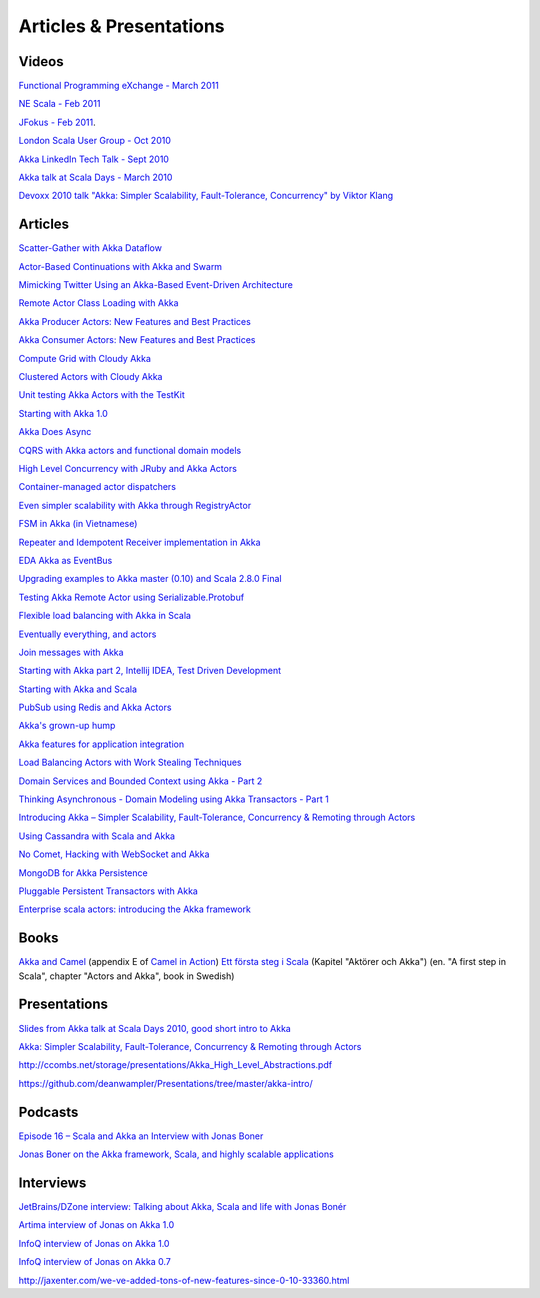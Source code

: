 Articles & Presentations
========================

Videos
------

`Functional Programming eXchange - March 2011 <http://skillsmatter.com/podcast/scala/simpler-scalability-fault-tolerance-concurrency-remoting-through-actors>`_

`NE Scala - Feb 2011 <http://vimeo.com/20297968>`_

`JFokus - Feb 2011 <http://79.136.112.58/ability/show/xaimkwdli/a2_20110216_1110/mainshow.asp?STREAMID=1>`_.

`London Scala User Group - Oct 2010 <http://skillsmatter.com/podcast/scala/akka-simpler-scalability-fault-tolerance-concurrency-remoting-through-actors>`_

`Akka LinkedIn Tech Talk - Sept 2010 <http://sna-projects.com/blog/2010/10/akka>`_

`Akka talk at Scala Days - March 2010 <http://days2010.scala-lang.org/node/138/162>`_

`Devoxx 2010 talk "Akka: Simpler Scalability, Fault-Tolerance, Concurrency" by Viktor Klang <http://parleys.com/d/2089>`_

Articles
--------

`Scatter-Gather with Akka Dataflow <http://vasilrem.com/blog/software-development/scatter-gather-with-akka-dataflow/>`_

`Actor-Based Continuations with Akka and Swarm <http://www.earldouglas.com/actor-based-continuations-with-akka-and-swarm>`_

`Mimicking Twitter Using an Akka-Based Event-Driven Architecture <http://www.earldouglas.com/mimicking-twitter-using-an-akka-based-event-driven-architecture>`_

`Remote Actor Class Loading with Akka <https://www.earldouglas.com/remote-actor-class-loading-with-akka>`_

`Akka Producer Actors: New Features and Best Practices <http://krasserm.blogspot.com/2011/02/akka-producer-actor-new-features-and.html>`_

`Akka Consumer Actors: New Features and Best Practices <http://krasserm.blogspot.com/2011/02/akka-consumer-actors-new-features-and.html>`_

`Compute Grid with Cloudy Akka <http://letitcrash.com/compute-grid-with-cloudy-akka>`_

`Clustered Actors with Cloudy Akka <http://letitcrash.com/clustered-actors-with-cloudy-akka>`_

`Unit testing Akka Actors with the TestKit <http://roestenburg.agilesquad.com/2011/02/unit-testing-akka-actors-with-testkit_12.html>`_

`Starting with Akka 1.0 <http://roestenburg.agilesquad.com/2011/02/starting-with-akka-10.html>`_

`Akka Does Async <http://altdevblogaday.com/akka-does-async>`_

`CQRS with Akka actors and functional domain models <http://debasishg.blogspot.com/2011/01/cqrs-with-akka-actors-and-functional.html>`_

`High Level Concurrency with JRuby and Akka Actors <http://metaphysicaldeveloper.wordpress.com/2010/12/16/high-level-concurrency-with-jruby-and-akka-actors/>`_

`Container-managed actor dispatchers <http://vasilrem.com/blog/software-development/container-managed-actor-dispatchers/>`_

`Even simpler scalability with Akka through RegistryActor <http://vasilrem.com/blog/software-development/even-simpler-scalability-with-akka-through-registryactor/>`_

`FSM in Akka (in Vietnamese) <http://cntt.tv/nodes/show/559>`_

`Repeater and Idempotent Receiver implementation in Akka <http://roestenburg.agilesquad.com/2010/09/repeater-and-idempotent-receiver.html>`_

`EDA Akka as EventBus <http://fornax-sculptor.blogspot.com/2010/08/eda-akka-as-eventbus.html>`_

`Upgrading examples to Akka master (0.10) and Scala 2.8.0 Final <http://roestenburg.agilesquad.com/2010/07/upgrading-to-akka-master-010-and-scala.html>`_

`Testing Akka Remote Actor using Serializable.Protobuf <http://roestenburg.agilesquad.com/2010/05/testing-akka-remote-actor-using.html>`_

`Flexible load balancing with Akka in Scala <http://vasilrem.com/blog/software-development/flexible-load-balancing-with-akka-in-scala/>`_

`Eventually everything, and actors <http://rossputo.blogspot.com/2010/05/eventually-everything-and-actors.html>`_

`Join messages with Akka <http://roestenburg.agilesquad.com/2010/05/join-messages-with-akka.html>`_

`Starting with Akka part 2, Intellij IDEA, Test Driven Development <http://roestenburg.agilesquad.com/2010/05/starting-with-akka-part-2-intellij-idea.htm>`_

`Starting with Akka and Scala <http://roestenburg.agilesquad.com/2010/04/starting-with-akka-and-scala.html>`_

`PubSub using Redis and Akka Actors <http://debasishg.blogspot.com/2010/04/pubsub-with-redis-and-akka-actors.html>`_

`Akka's grown-up hump <http://krasserm.blogspot.com/2010/08/akkas-grown-up-hump.html>`_

`Akka features for application integration <http://krasserm.blogspot.com/2010/04/akka-features-for-application.html>`_

`Load Balancing Actors with Work Stealing Techniques <http://janvanbesien.blogspot.com/2010/03/load-balancing-actors-with-work.html>`_

`Domain Services and Bounded Context using Akka - Part 2 <http://debasishg.blogspot.com/2010/03/domain-services-and-bounded-context.html>`_

`Thinking Asynchronous - Domain Modeling using Akka Transactors - Part 1 <http://debasishg.blogspot.com/2010/03/thinking-asynchronous-domain-modeling.html>`_

`Introducing Akka – Simpler Scalability, Fault-Tolerance, Concurrency & Remoting through Actors <http://jonasboner.com/2010/01/04/introducing-akka.html>`_

`Using Cassandra with Scala and Akka <http://codemonkeyism.com/cassandra-scala-akka/>`_

`No Comet, Hacking with WebSocket and Akka <http://debasishg.blogspot.com/2009/12/no-comet-hacking-with-websocket-and.html>`_

`MongoDB for Akka Persistence <http://debasishg.blogspot.com/2009/08/mongodb-for-akka-persistence.html>`_

`Pluggable Persistent Transactors with Akka <http://debasishg.blogspot.com/2009/10/pluggable-persistent-transactors-with.html>`_

`Enterprise scala actors: introducing the Akka framework <http://blog.xebia.com/2009/10/22/scala-actors-for-the-enterprise-introducing-the-akka-framework/>`_

Books
-----

`Akka and Camel <http://www.manning.com/ibsen/appEsample.pdf>`_ (appendix E of `Camel in Action <http://www.manning.com/ibsen/>`_)
`Ett första steg i Scala <http://www.studentlitteratur.se/o.o.i.s?id=2474&artnr=33847-01&csid=66&mp=4918>`_ (Kapitel "Aktörer och Akka") (en. "A first step in Scala", chapter "Actors and Akka", book in Swedish)

Presentations
-------------

`Slides from Akka talk at Scala Days 2010, good short intro to Akka <http://www.slideshare.net/jboner/akka-scala-days-2010>`_

`Akka: Simpler Scalability, Fault-Tolerance, Concurrency & Remoting through Actors <http://www.slideshare.net/jboner/akka-simpler-scalability-faulttolerance-concurrency-remoting-through-actors>`_

`<http://ccombs.net/storage/presentations/Akka_High_Level_Abstractions.pdf>`_

`<https://github.com/deanwampler/Presentations/tree/master/akka-intro/>`_

Podcasts
--------

`Episode 16 – Scala and Akka an Interview with Jonas Boner <http://basementcoders.com/?p=711>`_

`Jonas Boner on the Akka framework, Scala, and highly scalable applications <http://techcast.chariotsolutions.com/index.php?post_id=557314>`_

Interviews
----------

`JetBrains/DZone interview: Talking about Akka, Scala and life with Jonas Bonér <http://jetbrains.dzone.com/articles/talking-about-akka-scala-and>`_

`Artima interview of Jonas on Akka 1.0 <http://www.artima.com/scalazine/articles/akka_jonas_boner.html>`_

`InfoQ interview of Jonas on Akka 1.0 <http://www.infoq.com/news/2011/02/akka10>`_

`InfoQ interview of Jonas on Akka 0.7 <http://www.infoq.com/news/2010/03/akka-10>`_

`<http://jaxenter.com/we-ve-added-tons-of-new-features-since-0-10-33360.html>`_

